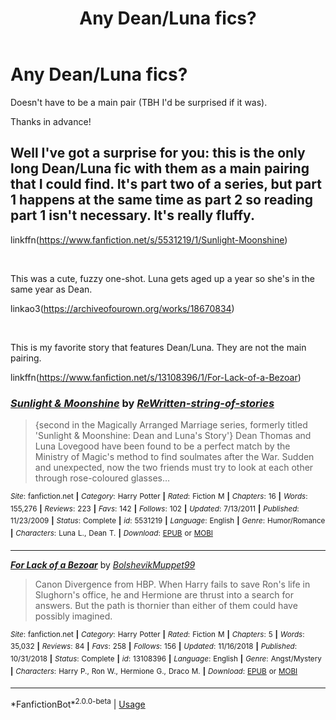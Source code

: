 #+TITLE: Any Dean/Luna fics?

* Any Dean/Luna fics?
:PROPERTIES:
:Author: moonsilence
:Score: 4
:DateUnix: 1548238523.0
:DateShort: 2019-Jan-23
:FlairText: Request
:END:
Doesn't have to be a main pair (TBH I'd be surprised if it was).

Thanks in advance!


** Well I've got a surprise for you: this is the only long Dean/Luna fic with them as a main pairing that I could find. It's part two of a series, but part 1 happens at the same time as part 2 so reading part 1 isn't necessary. It's really fluffy.

linkffn([[https://www.fanfiction.net/s/5531219/1/Sunlight-Moonshine]])

​

This was a cute, fuzzy one-shot. Luna gets aged up a year so she's in the same year as Dean.

linkao3([[https://archiveofourown.org/works/18670834]])

​

This is my favorite story that features Dean/Luna. They are not the main pairing.

linkffn([[https://www.fanfiction.net/s/13108396/1/For-Lack-of-a-Bezoar]])
:PROPERTIES:
:Author: Efficient_Assistant
:Score: 1
:DateUnix: 1556854588.0
:DateShort: 2019-May-03
:END:

*** [[https://www.fanfiction.net/s/5531219/1/][*/Sunlight & Moonshine/*]] by [[https://www.fanfiction.net/u/1089106/ReWritten-string-of-stories][/ReWritten-string-of-stories/]]

#+begin_quote
  {second in the Magically Arranged Marriage series, formerly titled 'Sunlight & Moonshine: Dean and Luna's Story'} Dean Thomas and Luna Lovegood have been found to be a perfect match by the Ministry of Magic's method to find soulmates after the War. Sudden and unexpected, now the two friends must try to look at each other through rose-coloured glasses...
#+end_quote

^{/Site/:} ^{fanfiction.net} ^{*|*} ^{/Category/:} ^{Harry} ^{Potter} ^{*|*} ^{/Rated/:} ^{Fiction} ^{M} ^{*|*} ^{/Chapters/:} ^{16} ^{*|*} ^{/Words/:} ^{155,276} ^{*|*} ^{/Reviews/:} ^{223} ^{*|*} ^{/Favs/:} ^{142} ^{*|*} ^{/Follows/:} ^{102} ^{*|*} ^{/Updated/:} ^{7/13/2011} ^{*|*} ^{/Published/:} ^{11/23/2009} ^{*|*} ^{/Status/:} ^{Complete} ^{*|*} ^{/id/:} ^{5531219} ^{*|*} ^{/Language/:} ^{English} ^{*|*} ^{/Genre/:} ^{Humor/Romance} ^{*|*} ^{/Characters/:} ^{Luna} ^{L.,} ^{Dean} ^{T.} ^{*|*} ^{/Download/:} ^{[[http://www.ff2ebook.com/old/ffn-bot/index.php?id=5531219&source=ff&filetype=epub][EPUB]]} ^{or} ^{[[http://www.ff2ebook.com/old/ffn-bot/index.php?id=5531219&source=ff&filetype=mobi][MOBI]]}

--------------

[[https://www.fanfiction.net/s/13108396/1/][*/For Lack of a Bezoar/*]] by [[https://www.fanfiction.net/u/10461539/BolshevikMuppet99][/BolshevikMuppet99/]]

#+begin_quote
  Canon Divergence from HBP. When Harry fails to save Ron's life in Slughorn's office, he and Hermione are thrust into a search for answers. But the path is thornier than either of them could have possibly imagined.
#+end_quote

^{/Site/:} ^{fanfiction.net} ^{*|*} ^{/Category/:} ^{Harry} ^{Potter} ^{*|*} ^{/Rated/:} ^{Fiction} ^{M} ^{*|*} ^{/Chapters/:} ^{5} ^{*|*} ^{/Words/:} ^{35,032} ^{*|*} ^{/Reviews/:} ^{84} ^{*|*} ^{/Favs/:} ^{258} ^{*|*} ^{/Follows/:} ^{156} ^{*|*} ^{/Updated/:} ^{11/16/2018} ^{*|*} ^{/Published/:} ^{10/31/2018} ^{*|*} ^{/Status/:} ^{Complete} ^{*|*} ^{/id/:} ^{13108396} ^{*|*} ^{/Language/:} ^{English} ^{*|*} ^{/Genre/:} ^{Angst/Mystery} ^{*|*} ^{/Characters/:} ^{Harry} ^{P.,} ^{Ron} ^{W.,} ^{Hermione} ^{G.,} ^{Draco} ^{M.} ^{*|*} ^{/Download/:} ^{[[http://www.ff2ebook.com/old/ffn-bot/index.php?id=13108396&source=ff&filetype=epub][EPUB]]} ^{or} ^{[[http://www.ff2ebook.com/old/ffn-bot/index.php?id=13108396&source=ff&filetype=mobi][MOBI]]}

--------------

*FanfictionBot*^{2.0.0-beta} | [[https://github.com/tusing/reddit-ffn-bot/wiki/Usage][Usage]]
:PROPERTIES:
:Author: FanfictionBot
:Score: 1
:DateUnix: 1556854624.0
:DateShort: 2019-May-03
:END:
